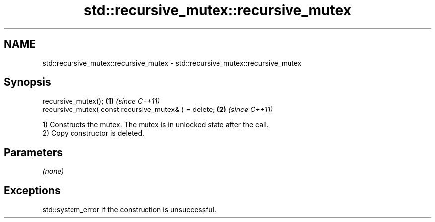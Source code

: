.TH std::recursive_mutex::recursive_mutex 3 "Nov 16 2016" "2.1 | http://cppreference.com" "C++ Standard Libary"
.SH NAME
std::recursive_mutex::recursive_mutex \- std::recursive_mutex::recursive_mutex

.SH Synopsis
   recursive_mutex();                                  \fB(1)\fP \fI(since C++11)\fP
   recursive_mutex( const recursive_mutex& ) = delete; \fB(2)\fP \fI(since C++11)\fP

   1) Constructs the mutex. The mutex is in unlocked state after the call.
   2) Copy constructor is deleted.

.SH Parameters

   \fI(none)\fP

.SH Exceptions

   std::system_error if the construction is unsuccessful.
